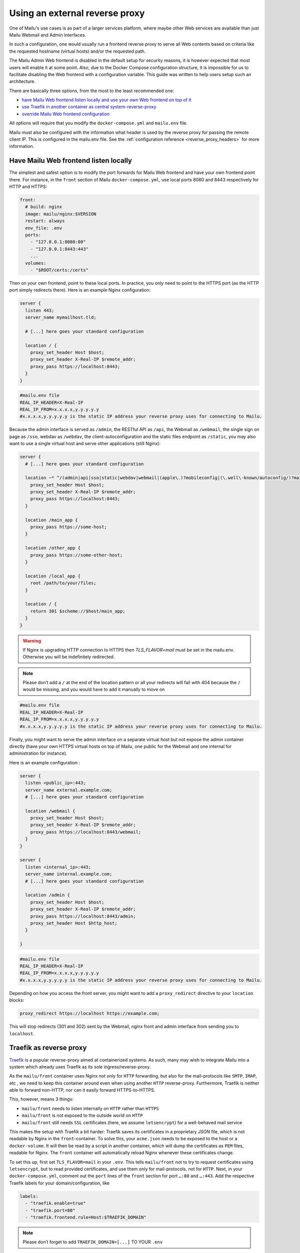 Using an external reverse proxy
===============================

One of Mailu's use cases is as part of a larger services platform, where maybe
other Web services are available than just Mailu Webmail and Admin interfaces.

In such a configuration, one would usually run a frontend reverse proxy to serve all
Web contents based on criteria like the requested hostname (virtual hosts)
and/or the requested path.

The Mailu Admin Web frontend is disabled in the default setup for security reasons,
it is however expected that most users will enable it at some point. Also, due
to the Docker Compose configuration structure, it is impossible for us to facilitate
disabling the Web frontend with a configuration variable. This guide was written to
help users setup such an architecture.

There are basically three options, from the most to the least recommended one:

- `have Mailu Web frontend listen locally and use your own Web frontend on top of it`_
- `use Traefik in another container as central system-reverse-proxy`_
- `override Mailu Web frontend configuration`_

All options will require that you modify the ``docker-compose.yml`` and ``mailu.env`` file.

Mailu must also be configured with the information what header is used by the reverse proxy for passing the remote client IP.
This is configured in the mailu.env file. See the :ref:`configuration reference <reverse_proxy_headers>` for more information.

Have Mailu Web frontend listen locally
--------------------------------------

The simplest and safest option is to modify the port forwards for Mailu Web frontend and have your own frontend point there.
For instance, in the ``front`` section of Mailu ``docker-compose.yml``, use local ports 8080 and 8443 respectively for HTTP and HTTPS:

.. code-block:: yaml

  front:
    # build: nginx
    image: mailu/nginx:$VERSION
    restart: always
    env_file: .env
    ports:
      - "127.0.0.1:8080:80"
      - "127.0.0.1:8443:443"
      ...
    volumes:
      - "$ROOT/certs:/certs"

Then on your own frontend, point to these local ports. In practice, you only need to point to the HTTPS port
(as the HTTP port simply redirects there). Here is an example Nginx configuration:

.. code-block:: nginx

  server {
    listen 443;
    server_name mymailhost.tld;

    # [...] here goes your standard configuration

    location / {
      proxy_set_header Host $host;
      proxy_set_header X-Real-IP $remote_addr;
      proxy_pass https://localhost:8443;
    }
  }

.. code-block:: docker

  #mailu.env file
  REAL_IP_HEADER=X-Real-IP
  REAL_IP_FROM=x.x.x.x,y.y.y.y.y
  #x.x.x.x,y.y.y.y.y is the static IP address your reverse proxy uses for connecting to Mailu.

Because the admin interface is served as ``/admin``, the RESTful API as ``/api``, the Webmail as ``/webmail``, the single sign on page as ``/sso``, webdav as ``/webdav``, the client-autoconfiguration and the static files endpoint as ``/static``, you may also want to use a single virtual host and serve other applications (still Nginx):

.. code-block:: nginx

  server {
    # [...] here goes your standard configuration

    location ~* ^/(admin|api|sso|static|webdav|webmail|(apple\.)?mobileconfig|(\.well\-known/autoconfig/)?mail/|Autodiscover/Autodiscover) {
      proxy_set_header Host $host;
      proxy_set_header X-Real-IP $remote_addr;
      proxy_pass https://localhost:8443;
    }

    location /main_app {
      proxy_pass https://some-host;
    }

    location /other_app {
      proxy_pass https://some-other-host;
    }

    location /local_app {
      root /path/to/your/files;
    }

    location / {
      return 301 $scheme://$host/main_app;
    }
  }

.. warning:: If Nginx is upgrading HTTP connection to HTTPS then `TLS_FLAVOR=mail` must be set in the mailu.env. Otherwise you will be indefinitely redirected.
.. note:: Please don’t add a ``/`` at the end of the location pattern or all your redirects will fail with 404 because the ``/`` would be missing, and you would have to add it manually to move on

.. code-block:: docker

  #mailu.env file
  REAL_IP_HEADER=X-Real-IP
  REAL_IP_FROM=x.x.x.x,y.y.y.y.y
  #x.x.x.x,y.y.y.y.y is the static IP address your reverse proxy uses for connecting to Mailu.

Finally, you might want to serve the admin interface on a separate virtual host but not expose the admin container
directly (have your own HTTPS virtual hosts on top of Mailu, one public for the Webmail and one internal for administration for instance).

Here is an example configuration :

.. code-block:: nginx

  server {
    listen <public_ip>:443;
    server_name external.example.com;
    # [...] here goes your standard configuration

    location /webmail {
      proxy_set_header Host $host;
      proxy_set_header X-Real-IP $remote_addr;
      proxy_pass https://localhost:8443/webmail;
    }
  }

  server {
    listen <internal_ip>:443;
    server_name internal.example.com;
    # [...] here goes your standard configuration

    location /admin {
      proxy_set_header Host $host;
      proxy_set_header X-Real-IP $remote_addr;
      proxy_pass https://localhost:8443/admin;
      proxy_set_header Host $http_host;
    }

  }

.. code-block:: docker

  #mailu.env file
  REAL_IP_HEADER=X-Real-IP
  REAL_IP_FROM=x.x.x.x,y.y.y.y.y
  #x.x.x.x,y.y.y.y.y is the static IP address your reverse proxy uses for connecting to Mailu.

Depending on how you access the front server, you might want to add a ``proxy_redirect`` directive to your ``location`` blocks:

.. code-block:: nginx

  proxy_redirect https://localhost https://example.com;

This will stop redirects (301 and 302) sent by the Webmail, nginx front and admin interface from sending you to ``localhost``.

.. _traefik_proxy:

Traefik as reverse proxy
------------------------

`Traefik`_ is a popular reverse-proxy aimed at containerized systems.
As such, many may wish to integrate Mailu into a system which already uses Traefik as its sole ingress/reverse-proxy.

As the ``mailu/front`` container uses Nginx not only for ``HTTP`` forwarding, but also for the mail-protocols like ``SMTP``, ``IMAP``, etc
, we need to keep this container around even when using another ``HTTP`` reverse-proxy. Furthermore, Traefik is neither able to
forward non-HTTP, nor can it easily forward HTTPS-to-HTTPS.

This, however, means 3 things:

- ``mailu/front`` needs to listen internally on ``HTTP`` rather than ``HTTPS``
- ``mailu/front`` is not exposed to the outside world on ``HTTP``
- ``mailu/front`` still needs ``SSL`` certificates (here, we assume ``letsencrypt``) for a well-behaved mail service

This makes the setup with Traefik a bit harder: Traefik saves its certificates in a proprietary *JSON* file, which is not readable
by Nginx in the ``front``-container. To solve this, your ``acme.json`` needs to be exposed to the host or a ``docker-volume``.
It will then be read by a script in another container, which will dump the certificates as ``PEM`` files, readable for
Nginx. The ``front`` container will automatically reload Nginx whenever these certificates change.

To set this up, first set ``TLS_FLAVOR=mail`` in your ``.env``. This tells ``mailu/front`` not to try to request certificates using ``letsencrypt``,
but to read provided certificates, and use them only for mail-protocols, not for ``HTTP``.
Next, in your ``docker-compose.yml``, comment out the ``port`` lines of the ``front`` section for port ``…:80`` and ``…:443``.
Add the respective Traefik labels for your domain/configuration, like

.. code-block:: yaml

    labels:
      - "traefik.enable=true"
      - "traefik.port=80"
      - "traefik.frontend.rule=Host:$TRAEFIK_DOMAIN"

.. note:: Please don’t forget to add ``TRAEFIK_DOMAIN=[...]`` TO YOUR ``.env``

If your Traefik is configured to automatically request certificates from *letsencrypt*, then you’ll have a certificate
for ``mail.your.example.com`` now. However, ``mail.your.example.com`` might only be the location where you want the Mailu web-interfaces
to live — your mail should be sent/received from ``your.example.com``, and this is the ``DOMAIN`` in your ``.env``?
To support that use-case, Traefik can request ``SANs`` for your domain. The configuration for this will depend on your Traefik version.

Mailu must also be configured with the information what header is used by the reverse proxy for passing the remote
client IP.  This is configured in mailu.env:

.. code-block:: docker

  #mailu.env file
  REAL_IP_HEADER=X-Real-Ip
  REAL_IP_FROM=x.x.x.x,y.y.y.y.y
  #x.x.x.x,y.y.y.y.y is the static IP address your reverse proxy uses for connecting to Mailu.

For more information see the :ref:`configuration reference <reverse_proxy_headers>` for more information.

Traefik 2.x using labels configuration
~~~~~~~~~~~~~~~~~~~~~~~~~~~~~~~~~~~~~~

Add the appropriate labels for your domain(s) to the ``front`` container in ``docker-compose.yml``.

.. code-block:: yaml

  services:
    front:
      labels:
        # Enable TLS
        - "traefik.http.routers.mailu-secure.tls"
        # Your main domain
        - "traefik.http.routers.mailu-secure.tls.domains[0].main=your.example.com"
        # Optional SANs for your main domain
        - "traefik.http.routers.mailu-secure.tls.domains[0].sans=mail.your.example.com,webmail.your.example.com,smtp.your.example.com"
        # Optionally add other domains
        - "traefik.http.routers.mailu-secure.tls.domains[1].main=mail.other.example.com"
        - "traefik.http.routers.mailu-secure.tls.domains[1].sans=mail2.other.example.com,mail3.other.example.com"
        # Your ACME certificate resolver
        - "traefik.http.routers.mailu-secure.tls.certResolver=foo"

Of course, be sure to define the Certificate Resolver ``foo`` in the static configuration as well.

Alternatively, you can define SANs in the Traefik static configuration using routers, or in the static configuration using entrypoints.
Refer to the Traefik documentation for more details.

.. _`Traefik`: https://traefik.io/

Override Mailu configuration
----------------------------

If you do not have the resources for running a separate reverse proxy, you could override Mailu reverse proxy configuration by using :ref:`an override<override-label>`.
Simply store your configuration file (Nginx format), in ``/mailu/overrides/nginx.conf``.
All ``*.conf`` files will be included in the main server block of Mailu in nginx which listens on port 80/443.
Add location blocks for any services that must be proxied.

You can also download the example configuration files:

- :download:`compose/traefik/docker-compose.yml`
- :download:`compose/traefik/traefik.toml`

.. _have Mailu Web frontend listen locally and use your own Web frontend on top of it: #have-mailu-web-frontend-listen-locally
.. _use Traefik in another container as central system-reverse-proxy: #traefik-as-reverse-proxy
.. _override Mailu Web frontend configuration: #override-mailu-configuration

